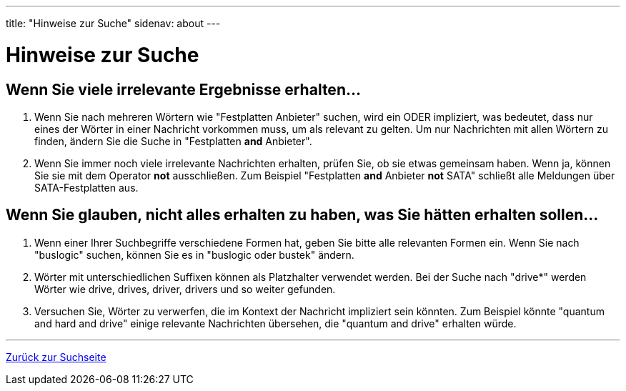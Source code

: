 ---
title: "Hinweise zur Suche"
sidenav: about
---

= Hinweise zur Suche

== Wenn Sie viele irrelevante Ergebnisse erhalten...

. Wenn Sie nach mehreren Wörtern wie "Festplatten Anbieter" suchen, wird ein ODER impliziert, was bedeutet, dass nur eines der Wörter in einer Nachricht vorkommen muss, um als relevant zu gelten. Um nur Nachrichten mit allen Wörtern zu finden, ändern Sie die Suche in "Festplatten *and* Anbieter".
. Wenn Sie immer noch viele irrelevante Nachrichten erhalten, prüfen Sie, ob sie etwas gemeinsam haben. Wenn ja, können Sie sie mit dem Operator *not* ausschließen. Zum Beispiel "Festplatten *and* Anbieter *not* SATA" schließt alle Meldungen über SATA-Festplatten aus.

== Wenn Sie glauben, nicht alles erhalten zu haben, was Sie hätten erhalten sollen...

. Wenn einer Ihrer Suchbegriffe verschiedene Formen hat, geben Sie bitte alle relevanten Formen ein. Wenn Sie nach "buslogic" suchen, können Sie es in "buslogic oder bustek" ändern.
. Wörter mit unterschiedlichen Suffixen können als Platzhalter verwendet werden. Bei der Suche nach "drive*" werden Wörter wie drive, drives, driver, drivers und so weiter gefunden.
. Versuchen Sie, Wörter zu verwerfen, die im Kontext der Nachricht impliziert sein könnten. Zum Beispiel könnte "quantum and hard and drive" einige relevante Nachrichten übersehen, die "quantum and drive" erhalten würde.

'''''

link:../[Zurück zur Suchseite]

